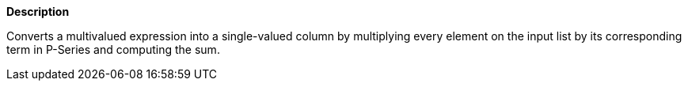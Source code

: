 // This is generated by ESQL's AbstractFunctionTestCase. Do no edit it. See ../README.md for how to regenerate it.

*Description*

Converts a multivalued expression into a single-valued column by multiplying every element on the input list by its corresponding term in P-Series and computing the sum.
